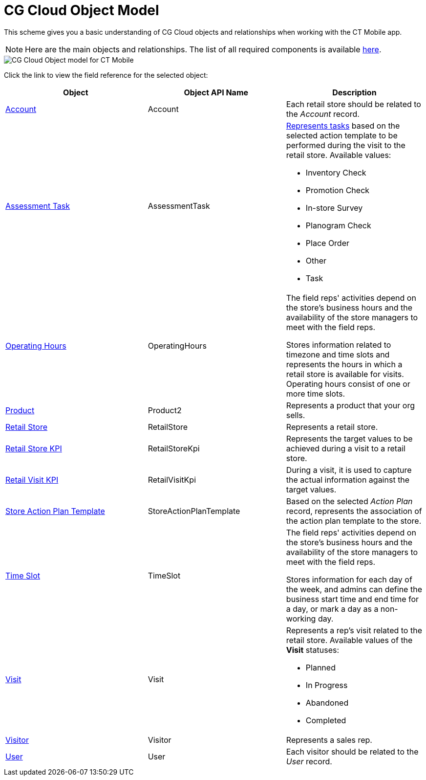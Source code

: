 = CG Cloud Object Model

This scheme gives you a basic understanding of CG Cloud objects and relationships when working with the CT Mobile app.

NOTE: Here are the main objects and relationships. The list of all required components is available xref:./setting-up-retail-execution/activating-cg-cloud-in-the-ct-mobile-app.adoc#h2_242799573[here].

image::CG-Cloud-Object-model-for-CT-Mobile.png[]

Click the link to view the field reference for the selected object:

[width="100%",cols="34%,33%,33%",]
|===
|*Object* |*Object API Name* |*Description*

|link:https://developer.salesforce.com/docs/atlas.en-us.retail_api.meta/retail_api/sforce_api_objects_account.htm[Account]
|[.apiobject]#Account# |Each retail store should be related to the _Account_ record.

|link:https://help.salesforce.com/s/articleView?id=sf.retail_concept_user_retailvisitkpi.htm&type=5[Assessment Task] |[.apiobject]#AssessmentTask# a|
xref:./setting-up-retail-execution/setting-up-task-definitions-and-action-plan-templates.adoc[Represents tasks] based on the selected action template to be performed during the visit to the retail store. Available values:

* Inventory Check
* Promotion Check
* In-store Survey
* Planogram Check
* Place Order
* Other
* Task

|link:https://developer.salesforce.com/docs/atlas.en-us.field_service_dev.meta/field_service_dev/sforce_api_objects_operatinghours.htm[Operating
Hours] |[.apiobject]#OperatingHours# a| The field reps' activities depend on the store’s business hours and the availability of the store managers to meet with the field reps.

Stores information related to timezone and time slots and represents the hours in which a retail store is available for visits. Operating hours consist of one or more time slots.

|link:https://developer.salesforce.com/docs/atlas.en-us.api.meta/api/sforce_api_objects_product2.htm?search_text=oppor[Product]
|[.apiobject]#Product2# |Represents a product that your org sells.

|link:https://developer.salesforce.com/docs/atlas.en-us.retail_api.meta/retail_api/sforce_api_objects_retailstore.htm[Retail Store] |[.apiobject]#RetailStore# |Represents a retail store.

|link:https://developer.salesforce.com/docs/atlas.en-us.retail_api.meta/retail_api/sforce_api_objects_retailstorekpi.htm[Retail Store KPI] |[.apiobject]#RetailStoreKpi# |Represents the target values to be achieved during a visit to a retail store.

|link:https://developer.salesforce.com/docs/atlas.en-us.retail_api.meta/retail_api/sforce_api_objects_retailvisitkpi.htm[Retail Visit KPI] |[.apiobject]#RetailVisitKpi# |During a visit, it is used to capture the actual information against the target values.

|link:https://developer.salesforce.com/docs/atlas.en-us.retail_api.meta/retail_api/sforce_api_objects_storeactionplantemplate.htm[Store Action Plan Template] |[.apiobject]#StoreActionPlanTemplate#
|Based on the selected _Action Plan_ record, represents the association of the action plan template to the store.

|link:https://developer.salesforce.com/docs/atlas.en-us.object_reference.meta/object_reference/sforce_api_objects_timeslot.htm[Time Slot] |[.apiobject]#TimeSlot# a| The field reps' activities depend on the store’s business hours and the availability of the store managers to meet with the field reps.

Stores information for each day of the week, and admins can define the business start time and end time for a day, or mark a day as a non-working day.

|link:https://developer.salesforce.com/docs/atlas.en-us.retail_api.meta/retail_api/sforce_api_objects_visits.htm[Visit]
|[.apiobject]#Visit# a| Represents a rep's visit related to the retail store. Available values of the *Visit* statuses:

* Planned
* In Progress
* Abandoned
* Completed

|link:https://developer.salesforce.com/docs/atlas.en-us.retail_api.meta/retail_api/sforce_api_objects_retail_visitor.htm[Visitor]
|[.apiobject]#Visitor# |Represents a sales rep.

|link:https://developer.salesforce.com/docs/atlas.en-us.retail_api.meta/retail_api/sforce_api_objects_user.htm[User]
|[.apiobject]#User# |Each visitor should be related to the _User_ record.
|===
